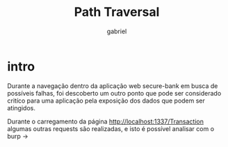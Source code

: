 #+title: Path Traversal
#+author: gabriel

* intro
Durante a navegação dentro da aplicação web secure-bank em busca de possíveis falhas, foi descoberto um outro ponto que pode ser considerado critíco para uma aplicação pela exposição dos dados que podem ser atingidos.

Durante o carregamento da página http://localhost:1337/Transaction algumas outras requests são realizadas, e isto é possível analisar com o burp ->
